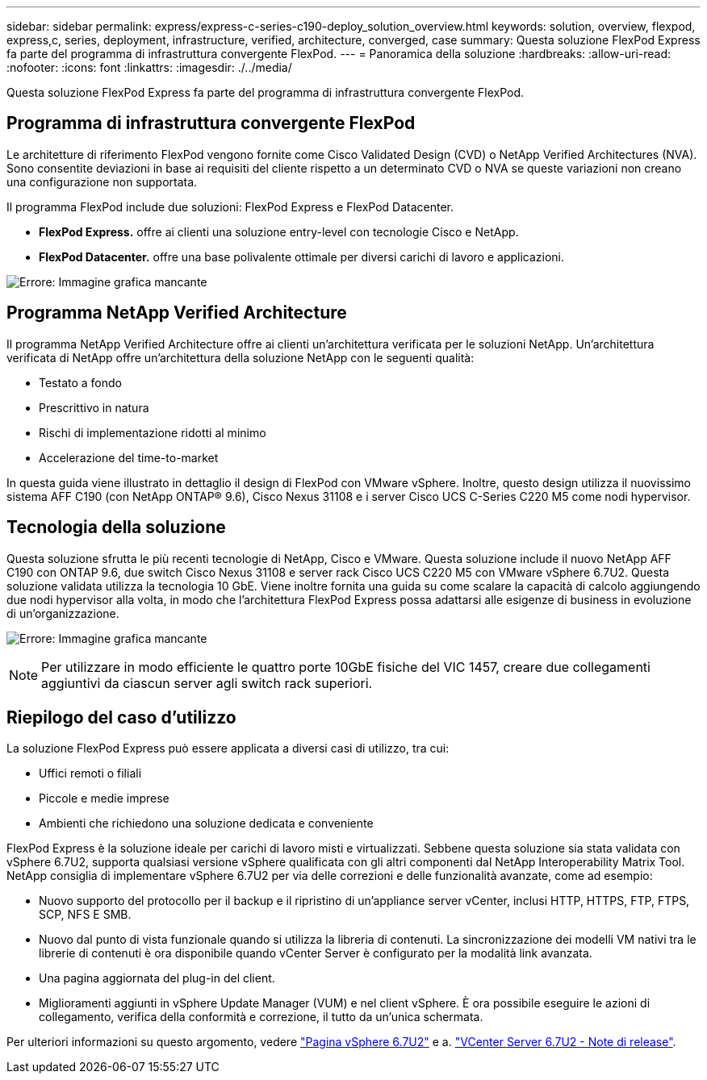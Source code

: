---
sidebar: sidebar 
permalink: express/express-c-series-c190-deploy_solution_overview.html 
keywords: solution, overview, flexpod, express,c, series, deployment, infrastructure, verified, architecture, converged, case 
summary: Questa soluzione FlexPod Express fa parte del programma di infrastruttura convergente FlexPod. 
---
= Panoramica della soluzione
:hardbreaks:
:allow-uri-read: 
:nofooter: 
:icons: font
:linkattrs: 
:imagesdir: ./../media/


[role="lead"]
Questa soluzione FlexPod Express fa parte del programma di infrastruttura convergente FlexPod.



== Programma di infrastruttura convergente FlexPod

Le architetture di riferimento FlexPod vengono fornite come Cisco Validated Design (CVD) o NetApp Verified Architectures (NVA). Sono consentite deviazioni in base ai requisiti del cliente rispetto a un determinato CVD o NVA se queste variazioni non creano una configurazione non supportata.

Il programma FlexPod include due soluzioni: FlexPod Express e FlexPod Datacenter.

* *FlexPod Express.* offre ai clienti una soluzione entry-level con tecnologie Cisco e NetApp.
* *FlexPod Datacenter.* offre una base polivalente ottimale per diversi carichi di lavoro e applicazioni.


image:express-c-series-c190-deploy_image1.png["Errore: Immagine grafica mancante"]



== Programma NetApp Verified Architecture

Il programma NetApp Verified Architecture offre ai clienti un'architettura verificata per le soluzioni NetApp. Un'architettura verificata di NetApp offre un'architettura della soluzione NetApp con le seguenti qualità:

* Testato a fondo
* Prescrittivo in natura
* Rischi di implementazione ridotti al minimo
* Accelerazione del time-to-market


In questa guida viene illustrato in dettaglio il design di FlexPod con VMware vSphere. Inoltre, questo design utilizza il nuovissimo sistema AFF C190 (con NetApp ONTAP® 9.6), Cisco Nexus 31108 e i server Cisco UCS C-Series C220 M5 come nodi hypervisor.



== Tecnologia della soluzione

Questa soluzione sfrutta le più recenti tecnologie di NetApp, Cisco e VMware. Questa soluzione include il nuovo NetApp AFF C190 con ONTAP 9.6, due switch Cisco Nexus 31108 e server rack Cisco UCS C220 M5 con VMware vSphere 6.7U2. Questa soluzione validata utilizza la tecnologia 10 GbE. Viene inoltre fornita una guida su come scalare la capacità di calcolo aggiungendo due nodi hypervisor alla volta, in modo che l'architettura FlexPod Express possa adattarsi alle esigenze di business in evoluzione di un'organizzazione.

image:express-c-series-c190-deploy_image2.png["Errore: Immagine grafica mancante"]


NOTE: Per utilizzare in modo efficiente le quattro porte 10GbE fisiche del VIC 1457, creare due collegamenti aggiuntivi da ciascun server agli switch rack superiori.



== Riepilogo del caso d'utilizzo

La soluzione FlexPod Express può essere applicata a diversi casi di utilizzo, tra cui:

* Uffici remoti o filiali
* Piccole e medie imprese
* Ambienti che richiedono una soluzione dedicata e conveniente


FlexPod Express è la soluzione ideale per carichi di lavoro misti e virtualizzati. Sebbene questa soluzione sia stata validata con vSphere 6.7U2, supporta qualsiasi versione vSphere qualificata con gli altri componenti dal NetApp Interoperability Matrix Tool. NetApp consiglia di implementare vSphere 6.7U2 per via delle correzioni e delle funzionalità avanzate, come ad esempio:

* Nuovo supporto del protocollo per il backup e il ripristino di un'appliance server vCenter, inclusi HTTP, HTTPS, FTP, FTPS, SCP, NFS E SMB.
* Nuovo dal punto di vista funzionale quando si utilizza la libreria di contenuti. La sincronizzazione dei modelli VM nativi tra le librerie di contenuti è ora disponibile quando vCenter Server è configurato per la modalità link avanzata.
* Una pagina aggiornata del plug-in del client.
* Miglioramenti aggiunti in vSphere Update Manager (VUM) e nel client vSphere. È ora possibile eseguire le azioni di collegamento, verifica della conformità e correzione, il tutto da un'unica schermata.


Per ulteriori informazioni su questo argomento, vedere https://blogs.vmware.com/vsphere/2019/04/vcenter-server-6-7-update-2-whats-new.html["Pagina vSphere 6.7U2"^] e a. https://docs.vmware.com/en/VMware-vSphere/6.7/rn/vsphere-vcenter-server-67u2-release-notes.html["VCenter Server 6.7U2 - Note di release"^].
